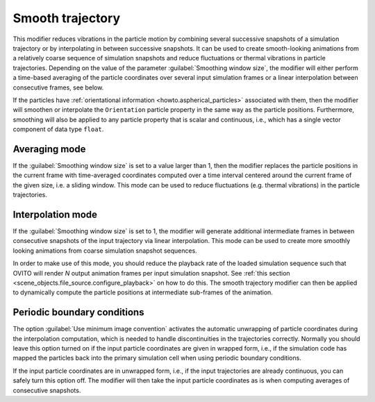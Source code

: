 .. _particles.modifiers.smooth_trajectory:

Smooth trajectory
-----------------

.. image:: /images/modifiers/smooth_trajectory_panel.png
  :width: 35%
  :align: right

This modifier reduces vibrations in the particle motion by combining several successive snapshots of a simulation trajectory or by interpolating in between successive snapshots.
It can be used to create smooth-looking animations from a relatively coarse sequence of simulation snapshots and reduce fluctuations or thermal vibrations in particle trajectories.
Depending on the value of the parameter :guilabel:`Smoothing window size`, the modifier will either perform 
a time-based averaging of the particle coordinates over several input simulation frames or a linear interpolation between consecutive frames, see below. 

If the particles have :ref:`orientational information <howto.aspherical_particles>` associated with them, then
the modifier will smoothen or interpolate the ``Orientation`` particle property in the same way as the
particle positions. Furthermore, smoothing will also be applied to any particle property that is scalar and continuous, 
i.e., which has a single vector component of data type ``float``. 

Averaging mode
""""""""""""""

If the :guilabel:`Smoothing window size` is set to a value larger than 1, then the modifier 
replaces the particle positions in the current frame with time-averaged coordinates computed over a time interval
centered around the current frame of the given size, i.e. a sliding window. This mode can be used to reduce fluctuations (e.g. thermal vibrations)
in the particle trajectories.

.. image:: /images/modifiers/smooth_trajectory_averaging.svg
  :width: 50%

Interpolation mode
""""""""""""""""""

If the :guilabel:`Smoothing window size` is set to 1, the modifier will generate additional
intermediate frames in between consecutive snapshots of the input trajectory via linear interpolation. 
This mode can be used to create more smoothly looking animations from coarse simulation snapshot sequences.

.. image:: /images/modifiers/smooth_trajectory_interpolation.svg
  :width: 50%

In order to make use of this mode, you should reduce the playback rate of the loaded simulation sequence
such that OVITO will render *N* output animation frames per input simulation snapshot.
See :ref:`this section <scene_objects.file_source.configure_playback>` on how to do this.
The smooth trajectory modifier can then be applied to dynamically compute the particle positions at 
intermediate sub-frames of the animation.

Periodic boundary conditions
""""""""""""""""""""""""""""

The option :guilabel:`Use minimum image convention` activates the automatic unwrapping of 
particle coordinates during the interpolation computation, which is needed to handle discontinuities in the trajectories correctly. 
Normally you should leave this option turned on if the input particle coordinates are given in wrapped form, i.e., if the simulation 
code has mapped the particles back into the primary simulation cell when using periodic boundary conditions.

If the input particle coordinates are in unwrapped form, i.e., if the input trajectories are already continuous,
you can safely turn this option off. The modifier will then take the input particle coordinates as is when computing averages of 
consecutive snapshots.

.. seealso::
  
  :py:class:`ovito.modifiers.SmoothTrajectoryModifier` (Python API)
